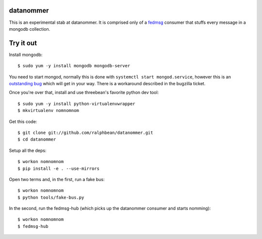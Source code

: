 datanommer
==========

This is an experimental stab at datanommer.  It is comprised only of a `fedmsg
<http://github.com/ralphbean/fedmsg>`_ consumer that stuffs every message in a
mongodb collection.

Try it out
==========

Install mongodb::

  $ sudo yum -y install mongodb mongodb-server

You need to start mongod, normally this is done with
``systemctl start mongod.service``, however this is an `outstanding bug
<https://bugzilla.redhat.com/show_bug.cgi?id=837904>`_ which will get in your
way.  There is a workaround described in the bugzilla ticket.

Once you're over that, install and use threebean's favorite
python dev tool::

  $ sudo yum -y install python-virtualenvwrapper
  $ mkvirtualenv nomnomnom

Get this code::

  $ git clone git://github.com/ralphbean/datanommer.git
  $ cd datanommer

Setup all the deps::

  $ workon nomnomnom
  $ pip install -e . --use-mirrors

Open two terms and, in the first, run a fake bus::

  $ workon nomnomnom
  $ python tools/fake-bus.py

In the second, run the fedmsg-hub (which picks up the datanommer consumer and
starts nomming)::

  $ workon nomnomnom
  $ fedmsg-hub
